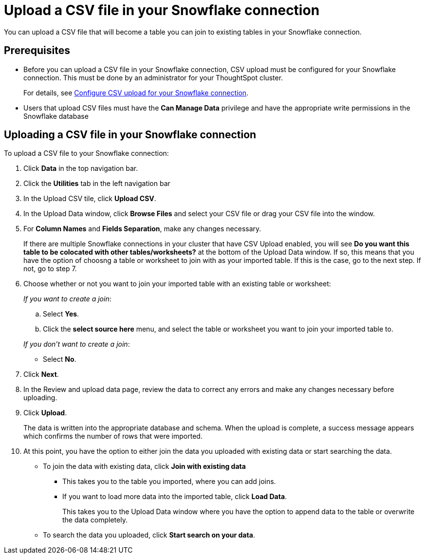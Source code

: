 ////
:doctype: book

////include::7.1@software:ROOT:connections-snowflake-add.adoc[]
////
= Upload a CSV file in your {connection} connection
:last_updated: 8/11/2020
:linkattrs:
:page-layout: default-cloud
:experimental:
:connection: Snowflake

You can upload a CSV file that will become a table you can join to existing tables in your Snowflake connection.

== Prerequisites

- Before you can upload a CSV file in your {connection} connection, CSV upload must be configured for your Snowflake connection. This must be done by an administrator for your ThoughtSpot cluster.
+
For details, see xref:connections-snowflake-csv-upload-config.adoc[Configure CSV upload for your {connection} connection].


- Users that upload CSV files must have the
*Can Manage Data* privilege and have the appropriate write permissions in the {connection} database

== Uploading a CSV file in your {connection} connection

To upload a CSV file to your {connection} connection:

. Click *Data* in the top navigation bar.
. Click the *Utilities* tab in the left navigation bar
. In the Upload CSV tile, click *Upload CSV*.
. In the Upload Data window, click *Browse Files* and select your CSV file or drag your CSV file into the window.
. For *Column Names* and *Fields Separation*, make any changes necessary.
+
If there are multiple Snowflake connections in your cluster that have CSV Upload enabled, you will see *Do you want this table to be colocated with other tables/worksheets?* at the bottom of the Upload Data window.
If so, this means that you have the option of choosng a table or worksheet to join with as your imported table. If this is the case, go to the next step. If not, go to step 7.

. Choose whether or not you want to join your imported table with an existing table or worksheet:
+
_If you want to create a join_:

.. Select *Yes*.
.. Click the *select source here* menu, and select the table or worksheet you want to join your imported table to.

+
_If you don't want to create a join_:

* Select *No*.

. Click *Next*.
. In the Review and upload data page, review the data to correct any errors and make any changes necessary before uploading.
. Click *Upload*.
+
The data is written into the appropriate database and schema. When the upload is complete, a success message appears which confirms the number of rows that were imported.

. At this point, you have the option to either join the data you uploaded with existing data or start searching the data.

* To join the data with existing data, click *Join with existing data*
** This takes you to the table you imported, where you can add joins.
** If you want to load more data into the imported table, click *Load Data*.
+
This takes you to the Upload Data window where you have the option to append data to the table or overwrite the data completely.
* To search the data you uploaded, click *Start search on your data*.
